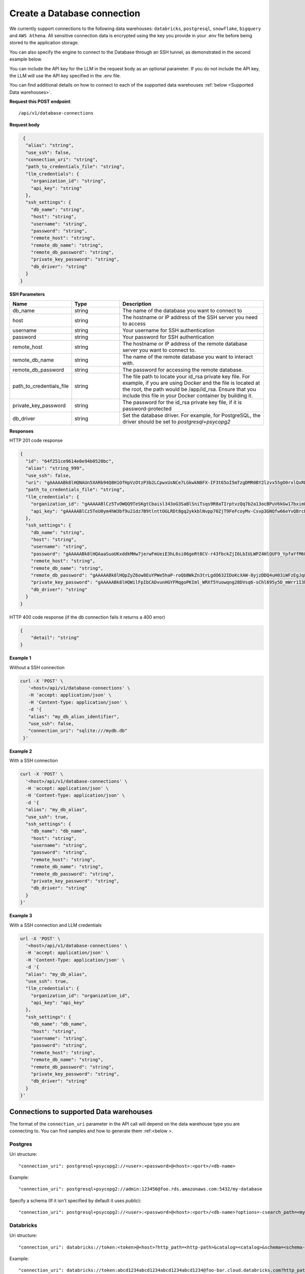 Create a Database connection
=============================

We currently support connections to the following data warehouses: ``databricks``, ``postgresql``, ``snowflake``, ``bigquery`` and ``AWS Athena``. All sensitive connection data
is encrypted using the key you provide in your .env file before being stored to the application storage. 

You can also specify the engine to connect to the Database through an SSH tunnel, as demonstrated in the second example below.

You can include the API key for the LLM in the request body as an optional parameter. If you do not include the API key, the LLM will use the API key specified in the .env file.

You can find additional details on how to connect to each of the supported data warehouses :ref:`below <Supported Data warehouses>`.


**Request this POST endpoint**::

   /api/v1/database-connections

**Request body**

.. code-block:: rst

   {
    "alias": "string",
    "use_ssh": false,
    "connection_uri": "string",
    "path_to_credentials_file": "string",
    "llm_credentials": {
      "organization_id": "string",
      "api_key": "string"
    },
    "ssh_settings": {
      "db_name": "string",
      "host": "string",
      "username": "string",
      "password": "string",
      "remote_host": "string",
      "remote_db_name": "string",
      "remote_db_password": "string",
      "private_key_password": "string",
      "db_driver": "string"
    }
  }

**SSH Parameters**

.. csv-table::
   :header: "Name", "Type", "Description"
   :widths: 20, 20, 60

    "db_name", "string", "The name of the database you want to connect to"
    "host", "string", "The hostname or IP address of the SSH server you need to access"
    "username", "string", "Your username for SSH authentication"
    "password", "string", "Your password for SSH authentication"
    "remote_host", "string", "The hostname or IP address of the remote database server you want to connect to."
    "remote_db_name", "string", "The name of the remote database you want to interact with."
    "remote_db_password", "string", "The password for accessing the remote database."
    "path_to_credentials_file", "string", "The file path to locate your id_rsa private key file. For example, if you are using Docker and the file is located at the root, the path would be /app/id_rsa. Ensure that you include this file in your Docker container by building it."
    "private_key_password", "string", "The password for the id_rsa private key file, if it is password-protected"
    "db_driver", "string", "Set the database driver. For example, for PostgreSQL, the driver should be set to `postgresql+psycopg2`"

**Responses**

HTTP 201 code response

.. code-block:: rst

    {
      "id": "64f251ce9614e0e94b0520bc",
      "alias": "string_999",
      "use_ssh": false,
      "uri": "gAAAAABk8lHQNAUn5XARb94Q8H1OfHpVzOtzP3b2LCpwxUsNCe7LGkwkN8FX-IF3t65oI5mTzgDMR0BY2lzvx55gO0rxlQxRDA==",
      "path_to_credentials_file": "string",
      "llm_credentials": {
        "organization_id": "gAAAAABlCz5TvOWQQ9TeSKgtCbaisl343oG3SaBlSniTsqs9R8aTIrptvzQq7b2a13ocBPuV6kGw17bximFbqAF_yaHmJF-Psw==",
        "api_key": "gAAAAABlCz5TeU0ym4hW3bf9u21dz7B9tlnttOGLRDt8gq2ykkblNvpp70ZjT9FeFcoyMv-Csvp3GNQfw66eYvQBrcBEPsLokkLO2Jc2DD-Q8Aw6g_8UahdOTxJdT4izA6MsiQrf7GGmYBGZqbqsjTdNmcq661wF9Q=="
      },
      "ssh_settings": {
        "db_name": "string",
        "host": "string",
        "username": "string",
        "password": "gAAAAABk8lHQAaaSuoUKxddkMHw7jerwFmUeiE3hL6si06geRt8CV-r43fbckZjI6LbIULWPZ4HlQUF9_YpfaYfM6FarQbhDUQ==",
        "remote_host": "string",
        "remote_db_name": "string",
        "remote_db_password": "gAAAAABk8lHQpZyZ6ow8EuYPWe5haP-roQbBWkZn3trLgdO632IDoKcXAW-8yjzDDQ4uH03iWFzEgJq8HRxkJTC6Ht7Qrlz2PQ==",
        "private_key_password": "gAAAAABk8lHQWilFpIbCADvunHGYFMqgoPKIml_WRXf5Yuowqng28DVsq6-sChl695y5D_mWrr1I3hcJCZqkmhDqpma6iz3PKA==",
        "db_driver": "string"
      }
    }

HTTP 400 code response (if the db connection fails it returns a 400 error)

.. code-block:: rst

    {
        "detail": "string"
    }

**Example 1**

Without a SSH connection

.. code-block:: rst

   curl -X 'POST' \
      '<host>/api/v1/database-connections' \
      -H 'accept: application/json' \
      -H 'Content-Type: application/json' \
      -d '{
      "alias": "my_db_alias_identifier",
      "use_ssh": false,
      "connection_uri": "sqlite:///mydb.db"
    }'

**Example 2**

With a SSH connection

.. code-block:: rst

    curl -X 'POST' \
      '<host>/api/v1/database-connections' \
      -H 'accept: application/json' \
      -H 'Content-Type: application/json' \
      -d '{
      "alias": "my_db_alias",
      "use_ssh": true,
      "ssh_settings": {
        "db_name": "db_name",
        "host": "string",
        "username": "string",
        "password": "string",
        "remote_host": "string",
        "remote_db_name": "string",
        "remote_db_password": "string",
        "private_key_password": "string",
        "db_driver": "string"
      }
    }'

**Example 3**

With a SSH connection and LLM credentials

.. code-block:: rst

    url -X 'POST' \
      '<host>/api/v1/database-connections' \
      -H 'accept: application/json' \
      -H 'Content-Type: application/json' \
      -d '{
      "alias": "my_db_alias",
      "use_ssh": true,
      "llm_credentials": {
        "organization_id": "organization_id",
        "api_key": "api_key"
      },
      "ssh_settings": {
        "db_name": "db_name",
        "host": "string",
        "username": "string",
        "password": "string",
        "remote_host": "string",
        "remote_db_name": "string",
        "remote_db_password": "string",
        "private_key_password": "string",
        "db_driver": "string"
      }
    }'


.. _Supported Data warehouses: 

Connections to supported Data warehouses
-----------------------------------------

The format of the ``connection_uri`` parameter in the API call will depend on the data warehouse type you are connecting to. 
You can find samples and how to generate them :ref:<below >. 

Postgres
^^^^^^^^^^^^

Uri structure::

"connection_uri": postgresql+psycopg2://<user>:<password>@<host>:<port>/<db-name>

Example::

"connection_uri": postgresql+psycopg2://admin:123456@foo.rds.amazonaws.com:5432/my-database

Specify a schema (If it isn't specified by default it uses `public`)::

"connection_uri": postgresql+psycopg2://<user>:<password>@<host>:<port>/<db-name>?options=-csearch_path=<my-schema>

Databricks
^^^^^^^^^^^^

Uri structure::

"connection_uri": databricks://token:<token>@<host>?http_path=<http-path>&catalog=<catalog>&schema=<schema-name>

Example::

"connection_uri": databricks://token:abcd1234abcd1234abcd1234abcd1234@foo-bar.cloud.databricks.com?http_path=sql/protocolv1/o/123456/123-1234-abcdabcd&catalog=foobar&schema=default

Snowflake
^^^^^^^^^^^^

Uri structure::

"connection_uri": snowflake://<user>:<password>@<organization>-<account-name>/<database>/<schema>

Example::

"connection_uri": snowflake://jon:123456@foo-bar/my-database/public

AWS Athena
^^^^^^^^^^^^

Uri structure::

"connection_uri": awsathena+rest://<aws_access_key_id>:<aws_secret_access_key>@athena.<region_name>.amazonaws.com:443/<schema_name>?s3_staging_dir=<s3_staging_dir>&work_group=primary

Example::

"connection_uri": awsathena+rest://foobar:foobar@athena.us-east-2.amazonaws.com:443/db_test?s3_staging_dir=s3://my-bucket/output/&work_group=primary

BigQuery
^^^^^^^^^^^^

To connect to BigQuery you should create a json credential file. Please follow Steps 1-3 under "Configure BigQuery
Authentication in Google Cloud Platform" in
this `tutorial <https://www.privacydynamics.io/docs/connections/bigquery.html>`_.

    Please ensure the service account only has **"Viewer"** permissions.

Once you have your credential json file you can store it inside the project. For example given the credential file `my-db-123456acbd.json` 
in the folder `private_credentials`  you should set in the endpoint param `path_to_credentials_file` the path, for example::

    "path_to_credentials_file": "private_credentials/my-db-123456acbd.json"


and the ``connection_uri`` will be:

Uri structure::

"connection_uri": bigquery://<project>/<database>

Example::

"connection_uri": bigquery://v2-real-estate/K2


